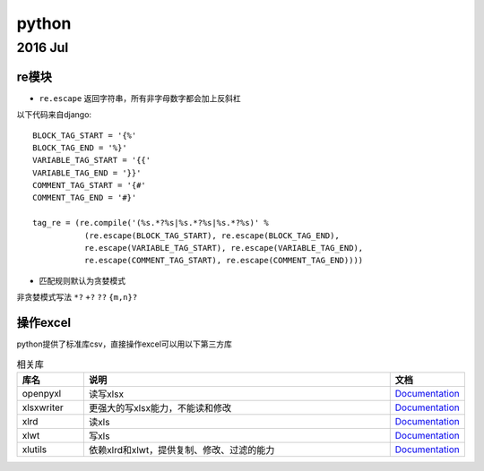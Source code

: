 python
=============
2016 Jul
-------------
re模块
^^^^^^^^^^^^^

* ``re.escape`` 返回字符串，所有非字母数字都会加上反斜杠
以下代码来自django::

    BLOCK_TAG_START = '{%'
    BLOCK_TAG_END = '%}'
    VARIABLE_TAG_START = '{{'
    VARIABLE_TAG_END = '}}'
    COMMENT_TAG_START = '{#'
    COMMENT_TAG_END = '#}'

    tag_re = (re.compile('(%s.*?%s|%s.*?%s|%s.*?%s)' %
               (re.escape(BLOCK_TAG_START), re.escape(BLOCK_TAG_END),
               re.escape(VARIABLE_TAG_START), re.escape(VARIABLE_TAG_END),
               re.escape(COMMENT_TAG_START), re.escape(COMMENT_TAG_END))))

* 匹配规则默认为贪婪模式
非贪婪模式写法 ``*?`` ``+?`` ``??`` ``{m,n}?``

操作excel
^^^^^^^^^^^^^
python提供了标准库csv，直接操作excel可以用以下第三方库

.. csv-table:: 相关库
   :header: "库名", "说明", "文档"
   :widths: 15, 70, 15

   "openpyxl","读写xlsx",`Documentation <https://openpyxl.readthedocs.org/>`_
   "xlsxwriter","更强大的写xlsx能力，不能读和修改",`Documentation <https://xlsxwriter.readthedocs.org/>`_
   "xlrd","读xls",`Documentation <http://xlrd.readthedocs.io/en/latest/>`_
   "xlwt","写xls",`Documentation <http://xlwt.readthedocs.io/en/latest/>`_
   "xlutils","依赖xlrd和xlwt，提供复制、修改、过滤的能力",`Documentation <http://xlutils.readthedocs.io/en/latest/>`_
